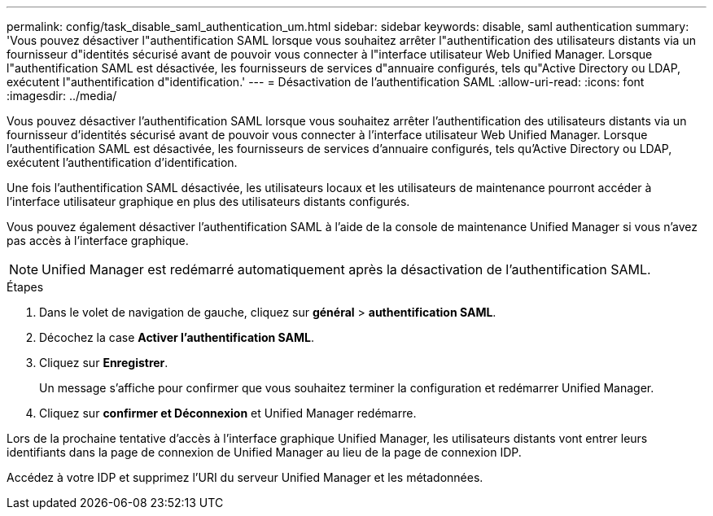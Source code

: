 ---
permalink: config/task_disable_saml_authentication_um.html 
sidebar: sidebar 
keywords: disable, saml authentication 
summary: 'Vous pouvez désactiver l"authentification SAML lorsque vous souhaitez arrêter l"authentification des utilisateurs distants via un fournisseur d"identités sécurisé avant de pouvoir vous connecter à l"interface utilisateur Web Unified Manager. Lorsque l"authentification SAML est désactivée, les fournisseurs de services d"annuaire configurés, tels qu"Active Directory ou LDAP, exécutent l"authentification d"identification.' 
---
= Désactivation de l'authentification SAML
:allow-uri-read: 
:icons: font
:imagesdir: ../media/


[role="lead"]
Vous pouvez désactiver l'authentification SAML lorsque vous souhaitez arrêter l'authentification des utilisateurs distants via un fournisseur d'identités sécurisé avant de pouvoir vous connecter à l'interface utilisateur Web Unified Manager. Lorsque l'authentification SAML est désactivée, les fournisseurs de services d'annuaire configurés, tels qu'Active Directory ou LDAP, exécutent l'authentification d'identification.

Une fois l'authentification SAML désactivée, les utilisateurs locaux et les utilisateurs de maintenance pourront accéder à l'interface utilisateur graphique en plus des utilisateurs distants configurés.

Vous pouvez également désactiver l'authentification SAML à l'aide de la console de maintenance Unified Manager si vous n'avez pas accès à l'interface graphique.

[NOTE]
====
Unified Manager est redémarré automatiquement après la désactivation de l'authentification SAML.

====
.Étapes
. Dans le volet de navigation de gauche, cliquez sur *général* > *authentification SAML*.
. Décochez la case *Activer l'authentification SAML*.
. Cliquez sur *Enregistrer*.
+
Un message s'affiche pour confirmer que vous souhaitez terminer la configuration et redémarrer Unified Manager.

. Cliquez sur *confirmer et Déconnexion* et Unified Manager redémarre.


Lors de la prochaine tentative d'accès à l'interface graphique Unified Manager, les utilisateurs distants vont entrer leurs identifiants dans la page de connexion de Unified Manager au lieu de la page de connexion IDP.

Accédez à votre IDP et supprimez l'URI du serveur Unified Manager et les métadonnées.
